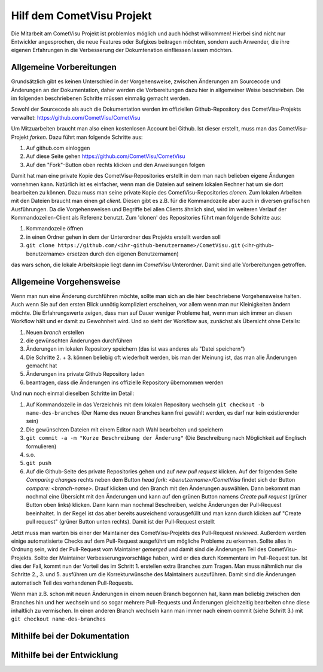 Hilf dem CometVisu Projekt
==========================

Die Mitarbeit am CometVisu Projekt ist problemlos möglich und auch höchst willkommen!
Hierbei sind nicht nur Entwickler angesprochen, die neue Features oder Bufgixes beitragen möchten, sondern
auch Anwender, die ihre eigenen Erfahrungen in die Verbesserung der Dokumtenation einfliessen lassen möchten.

Allgemeine Vorbereitungen
-------------------------

Grundsätzlich gibt es keinen Unterschied in der Vorgehensweise, zwischen Änderungen am Sourcecode und Änderungen an
der Dokumentation, daher werden die Vorbereitungen dazu hier in allgemeiner Weise beschrieben. Die im folgenden beschriebenen
Schritte müssen einmalig gemacht werden.

Sowohl der Sourcecode als auch die Dokumentation werden im offiziellen Github-Repository des CometVisu-Projekts verwaltet:
`<https://github.com/CometVisu/CometVisu>`__

Um Mitzuarbeiten braucht man also einen kostenlosen Account bei Github. Ist dieser erstellt, muss man das CometVisu-Projekt
*forken*. Dazu führt man folgende Schritte aus:

#. Auf github.com einloggen
#. Auf diese Seite gehen `<https://github.com/CometVisu/CometVisu>`__
#. Auf den "Fork"-Button oben rechts klicken und den Anweisungen folgen

Damit hat man eine private Kopie des CometVisu-Repositories erstellt in dem man nach belieben eigene Ändungen vornehmen kann.
Natürlich ist es einfacher, wenn man die Dateien auf seinem lokalen Rechner hat um sie dort bearbeiten zu können.
Dazu muss man seine private Kopie des CometVisu-Repositories *clonen*. Zum lokalen Arbeiten mit den Dateien braucht man einen
*git client*. Diesen gibt es z.B. für die Kommandozeile aber auch in diversen grafischen Ausführungen. Da die Vorgehensweisen
und Begriffe bei allen Clients ähnlich sind, wird im weiteren Verlauf der Kommandozeilen-Client als Referenz benutzt.
Zum 'clonen' des Repositories führt man folgende Schritte aus:

#. Kommandozeile öffnen
#. in einen Ordner gehen in dem der Unterordner des Projekts erstellt werden soll
#. ``git clone https://github.com/<ihr-github-benutzername>/CometVisu.git`` (<ihr-github-benutzername> ersetzen durch den eigenen Benutzernamen)

das wars schon, die lokale Arbeitskopie liegt dann im *CometVisu* Unterordner. Damit sind alle Vorbereitungen getroffen.

Allgemeine Vorgehensweise
-------------------------

Wenn man nun eine Änderung durchführen möchte, sollte man sich an die hier beschriebene Vorgehensweise halten. Auch
wenn Sie auf den ersten Blick unnötig kompliziert erscheinen, vor allem wenn man nur Kleinigkeiten ändern möchte.
Die Erfahrungswerte zeigen, dass man auf Dauer weniger Probleme hat, wenn man sich immer an diesen Workflow hält und
er damit zu Gewohnheit wird. Und so sieht der Workflow aus, zunächst als Übersicht ohne Details:

1. Neuen *branch* erstellen
2. die gewünschten Änderungen durchführen
3. Änderungen im lokalen Repository speichern (das ist was anderes als "Datei speichern")
4. Die Schritte 2. + 3. können beliebig oft wiederholt werden, bis man der Meinung ist, das man alle Änderungen gemacht hat
5. Änderungen ins private Github Repository laden
6. beantragen, dass die Änderungen ins offizielle Repository übernommen werden

Und nun noch einmal dieselben Schritte im Detail:

1. Auf Kommandozeile in das Verzeichnis mit dem lokalen Repository wechseln
   ``git checkout -b name-des-branches`` (Der Name des neuen Branches kann frei gewählt werden, es darf nur kein existierender sein)
2. Die gewünschten Dateien mit einem Editor nach Wahl bearbeiten und speichern
3. ``git commit -a -m "Kurze Beschreibung der Änderung"`` (Die Beschreibung nach Möglichkeit auf Englisch formulieren)
4. s.o.
5. ``git push``
6. Auf die Github-Seite des private Repositories gehen und auf *new pull request* klicken.
   Auf der folgenden Seite *Comparing changes* rechts neben dem Button *head fork: <benutzername>/CometVisu* findet
   sich der Button *compare: <branch-name>*. Drauf klicken und den Branch mit den Änderungen auswählen.
   Dann bekommt man nochmal eine Übersicht mit den Änderungen und kann auf den grünen Button namens
   *Create pull request* (grüner Button oben links) klicken.
   Dann kann man nochmal Beschreiben, welche Änderungen der Pull-Request beeinhaltet.
   In der Regel ist das aber bereits ausreichend vorausgefüllt und man kann durch klicken auf
   "Create pull request" (grüner Button unten rechts). Damit ist der Pull-Request erstellt

Jetzt muss man warten bis einer der Maintainer des CometVisu-Projekts des Pull-Request *reviewed*.
Außerdem werden einige automatisierte Checks auf dem Pull-Request ausgeführt um mögliche Probleme zu erkennen.
Sollte alles in Ordnung sein, wird der Pull-Request vom Maintainer *gemerged* und damit sind die Änderungen
Teil des CometVisu-Projekts. Sollte der Maintainer Verbesserungsvorschläge haben, wird er dies durch Kommentare
im Pull-Request tun. Ist dies der Fall, kommt nun der Vorteil des im Schritt 1. erstellen extra Branches zum Tragen.
Man muss nähmlich nur die Schritte 2., 3. und 5. ausführen um die Korrekturwünsche des Maintainers auszuführen.
Damit sind die Änderungen automatisch Teil des vorhandenen Pull-Requests.

Wenn man z.B. schon mit neuen Änderungen in einem neuen Branch begonnen hat, kann man beliebig zwischen den Branches
hin und her wechseln und so sogar mehrere Pull-Requests und Änderungen gleichzeitig bearbeiten ohne diese inhaltlich
zu vermischen. In einen anderen Branch wechseln kann man immer nach einem commit (siehe Schritt 3.) mit
``git checkout name-des-branches``

.. TODO::

    * weitere nützliche Git-Befehle (branches löschen, status, ...)
    * Eigenen Fork vom Haupt-Repository aktualisieren
    * Merge-Konflikte
    * Ablauf-Diagramm für Workflow Änderung -> Pull-Request

Mithilfe bei der Dokumentation
------------------------------

.. TODO::

    * Einführung in reStructuredText
    * Eigene RST-Direktiven erklären
    * Lokales Erzeugen der HTML-Doku, inkl. Screenshots

Mithilfe bei der Entwicklung
----------------------------

.. TODO::

    * Beschreibung der Grundstruktur, wo was zu finden ist.
    * Einführung ins Build-Systemmit *grunt*
    * Style-Guide
    * JSDoc inkl. widget-examples
    * ...
